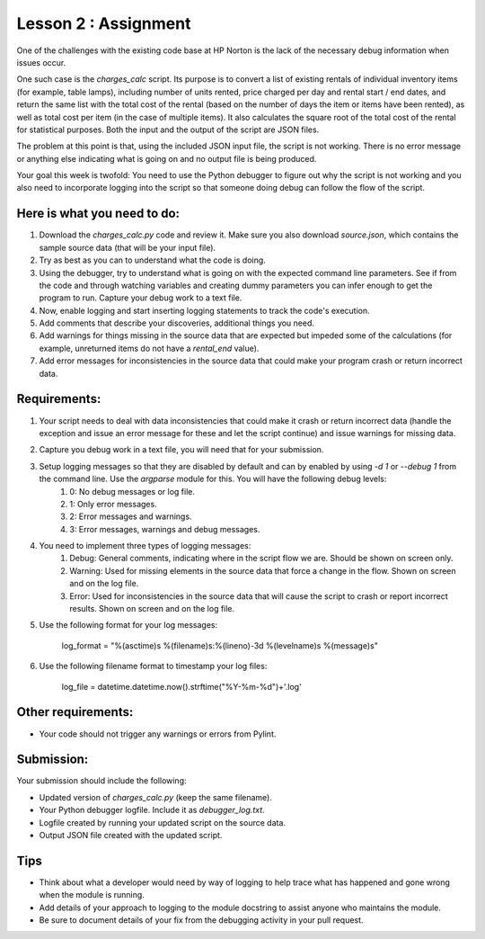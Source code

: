 =====================
Lesson 2 : Assignment
=====================

One of the challenges with the existing code base at HP Norton is the lack
of the necessary debug information when issues occur.

One such case is the *charges_calc* script. Its purpose is to convert a list of
existing rentals of individual inventory items (for example, table lamps),
including number of units rented, price charged per day and rental start / end dates,
and return the same list with the total cost of the rental (based on the number of
days the item or items have been rented), as well as total cost per item (in the 
case of multiple items). It also calculates the square root of the total cost of the
rental for statistical purposes. Both the input and the output of the script are JSON files.

The problem at this point is that, using the included JSON input file, the script 
is not working. There is no error message or anything else indicating what is
going on and no output file is being produced.

Your goal this week is twofold: You need to use the Python debugger to figure out
why the script is not working and you also need to incorporate logging into the script
so that someone doing debug can follow the flow of the script.

Here is what you need to do:
----------------------------

#. Download the *charges_calc.py* code and review it. Make sure you also download *source.json*, which contains the sample source data (that will be your input file).
#. Try as best as you can to understand what the code is doing.
#. Using the debugger, try to understand what is going on with the
   expected command line parameters. See if from the code and through
   watching variables and creating dummy parameters you can infer enough
   to get the program to run. Capture your debug work to a text file.
#. Now, enable logging and start inserting logging statements to track the code's execution.
#. Add comments that describe your discoveries, additional things you need.
#. Add warnings for things missing in the source data that are expected but impeded some of the calculations (for example, unreturned items do not have a *rental_end* value).
#. Add error messages for inconsistencies in the source data that could make your program crash or return incorrect data.

Requirements:
-------------

#. Your script needs to deal with data inconsistencies that could make it crash or return incorrect data (handle the exception and issue an error message for these and let the script continue) and issue warnings for missing data. 
#. Capture you debug work in a text file, you will need that for your submission.
#. Setup logging messages so that they are disabled by default and can by enabled by using *-d 1* or *--debug 1* from the command line. Use the *argparse* module for this. You will have the following debug levels:
    #. 0: No debug messages or log file.
    #. 1: Only error messages.
    #. 2: Error messages and warnings.
    #. 3: Error messages, warnings and debug messages.
#. You need to implement three types of logging messages:
    #. Debug: General comments, indicating where in the script flow we are. Should be shown on screen only.
    #. Warning: Used for missing elements in the source data that force a change in the flow. Shown on screen and on the log file.
    #. Error: Used for inconsistencies in the source data that will cause the script to crash or report incorrect results. Shown on screen and on the log file.
#. Use the following format for your log messages: 

    ..

    log_format = "%(asctime)s %(filename)s:%(lineno)-3d %(levelname)s %(message)s"

#. Use the following filename format to timestamp your log files:

    ..

    log_file = datetime.datetime.now().strftime("%Y-%m-%d")+'.log'

Other requirements:
-------------------
- Your code should not trigger any warnings or errors from Pylint.

Submission:
-----------

Your submission should include the following:

- Updated version of *charges_calc.py* (keep the same filename).
- Your Python debugger logfile. Include it as *debugger_log.txt*.
- Logfile created by running your updated script on the source data.
- Output JSON file created with the updated script.

Tips
----
- Think about what a developer would need by way of logging to help trace what
  has happened and gone wrong when the module is running.
- Add details of your approach to logging to the module docstring to assist
  anyone who maintains the module.
- Be sure to document details of your fix from the debugging activity in
  your pull request.


